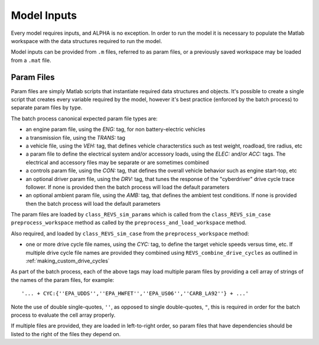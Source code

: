 
Model Inputs
============

Every model requires inputs, and ALPHA is no exception.  In order to run the model it is necessary to populate the Matlab workspace with the data structures required to run the model.

Model inputs can be provided from ``.m`` files, referred to as param files, or a previously saved workspace may be loaded from a ``.mat`` file.

Param Files
^^^^^^^^^^^

Param files are simply Matlab scripts that instantiate required data structures and objects.  It's possible to create a single script that creates every variable required by the model, however it's best practice (enforced by the batch process) to separate param files by type.

The batch process canonical expected param file types are:

* an engine param file, using the `ENG:` tag, for non battery-electric vehicles
* a transmission file, using the `TRANS:` tag
* a vehicle file, using the `VEH:` tag, that defines vehicle characterstics such as test weight, roadload, tire radius, etc
* a param file to define the electrical system and/or accessory loads, using the `ELEC:` and/or `ACC:` tags.  The electrical and accessory files may be separate or are sometimes combined
* a controls param file, using the `CON:` tag, that defines the overall vehicle behavior such as engine start-top, etc
* an optional driver param file, using the `DRV:` tag, that tunes the response of the "cyberdriver" drive cycle trace follower.  If none is provided then the batch process will load the default parameters
* an optional ambient param file, using the `AMB:` tag, that defines the ambient test conditions.  If none is provided then the batch process will load the default parameters

The param files are loaded by ``class_REVS_sim_params`` which is called from the ``class_REVS_sim_case`` ``preprocess_workspace`` method as called by the ``preprocess_and_load_workspace`` method.

Also required, and loaded by ``class_REVS_sim_case`` from the ``preprocess_workspace`` method:

* one or more drive cycle file names, using the `CYC:` tag, to define the target vehicle speeds versus time, etc.  If multiple drive cycle file names are provided they combined using ``REVS_combine_drive_cycles`` as outlined in :ref:`making_custom_drive_cycles`

As part of the batch process, each of the above tags may load multiple param files by providing a cell array of strings of the names of the param files, for example:

::

    '... + CYC:{''EPA_UDDS'',''EPA_HWFET'',''EPA_US06'',''CARB_LA92''} + ...'

Note the use of double single-quotes, ``''``, as opposed to single double-quotes, ``"``, this is required in order for the batch process to evaluate the cell array properly.

If multiple files are provided, they are loaded in left-to-right order, so param files that have dependencies should be listed to the right of the files they depend on.
